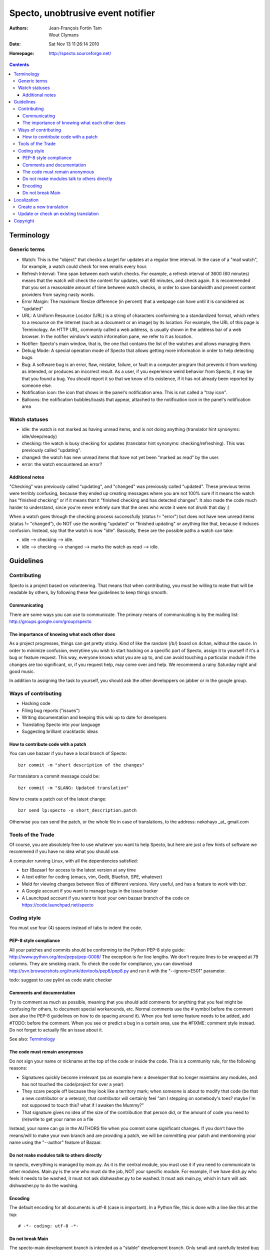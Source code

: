 ==================================
Specto, unobtrusive event notifier
==================================

:Authors:
	Jean-François Fortin Tam

	Wout Clymans

:Date: Sat Nov 13 11:26:14 2010

:Homepage: http://specto.sourceforge.net/

.. raw:: pdf

   PageBreak

.. contents::

.. raw:: pdf

   PageBreak

Terminology
===========

Generic terms
-------------

- Watch: This is the "object" that checks a target for updates at a regular
  time interval. In the case of a "mail watch", for example, a watch could
  check for new emails every hour.
- Refresh Interval: Time span between each watch checks. For example, a refresh
  interval of 3600 (60 minutes) means that the watch will check the content for
  updates, wait 60 minutes, and check again. It is recommended that you set a
  reasonable amount of time between watch checks, in order to save bandwidth
  and prevent content providers from saying nasty words.
- Error Margin: The maximum filesize difference (in percent) that a webpage can
  have until it is considered as "updated"
- URL: A Uniform Resource Locator (URL) is a string of characters conforming to
  a standardized format, which refers to a resource on the Internet (such as a
  document or an image) by its location. For example, the URL of this page is
  Terminology. An HTTP URL, commonly called a web address, is usually shown in
  the address bar of a web browser. In the notifier window's watch information
  pane, we refer to it as location.
- Notifier: Specto's main window, that is, the one that contains the list of the
  watches and allows managing them.
- Debug Mode: A special operation mode of Specto that allows getting more
  information in order to help detecting bugs.
- Bug: A software bug is an error, flaw, mistake, failure, or fault in a
  computer program that prevents it from working as intended, or produces an
  incorrect result. As a user, if you experience weird behavior from Specto,
  it may be that you found a bug. You should report it so that we know of its
  existence, if it has not already been reported by someone else.
- Notification icon: the icon that shows in the panel's notification area. This
  is not called a "tray icon".
- Balloons: the notification bubbles/toasts that appear, attached to the
  notification icon in the panel's notification area

Watch statuses
--------------

- idle: the watch is not marked as having unread items, and is not doing
  anything (translator hint synonyms: idle/sleep/ready)
- checking: the watch is busy checking for updates (translator hint synonyms:
  checking/refreshing). This was previously called "updating".
- changed: the watch has new unread items that have not yet been "marked as
  read" by the user.
- error: the watch encountered an error?

Additional notes
................

"Checking" was previously called "updating", and "changed" was previously called
"updated". These previous terms were terribly confusing, because they ended up
creating messages where you are not 100% sure if it means the watch has
"finished checking" or if it means that it "finished checking and has detected
changes". It also made the code much harder to understand, since you're never
entirely sure that the ones who wrote it were not drunk that day :)

When a watch goes through the checking process successfully (status != "error")
but does not have new unread items (status != "changed"), do NOT use the wording
"updated" or "finished updating" or anything like that, because it induces
confusion. Instead, say that the watch is now "idle". Basically, these are the
possible paths a watch can take:

- idle --> checking --> idle.
- idle --> checking --> changed --> marks the watch as read --> idle.


Guidelines
==========

Contributing
------------

Specto is a project based on volunteering. That means that when contributing,
you must be willing to make that will be readable by others, by following
these few guidelines to keep things smooth.

Communicating
.............

There are some ways you can use to communicate.
The primary means of communicating is by the mailing list:
http://groups.google.com/group/specto

The importance of knowing what each other does
..............................................

As a project progresses, things can get pretty sticky. Kind of like the random
(/b/) board on 4chan, without the sauce. In order to minimize confusion,
everytime you wish to start hacking on a specific part of Specto, assign it to
yourself if it's a bug or feature request. This way, everyone knows what you
are up to, and can avoid touching a particular module if the changes are too
significant, or, if you request help, may come over and help.
We recommend a rainy Saturday night and good music.

In addition to assigning the task to yourself, you should ask the other
developpers on jabber or in the google group.

Ways of contributing
--------------------

- Hacking code
- Filing bug reports ("issues")
- Writing documentation and keeping this wiki up to date for developers
- Translating Specto into your language
- Suggesting brilliant cracktastic ideas

How to contribute code with a patch
...................................

You can use bazaar if you have a local branch of Specto::

    bzr commit -m "short description of the changes"

For translators a commit message could be::

    bzr commit -m "$LANG: Updated translation"

Now to create a patch out of the latest change::

    bzr send lp:specto -o short_description.patch

Otherwise you can send the patch, or the whole file in case of
translations, to the address: nekohayo _at_ gmail.com

Tools of the Trade
------------------

Of course, you are absolutely free to use whatever you want to help Specto,
but here are just a few hints of software we recommend if you have no idea
what you should use.

A computer running Linux, with all the dependencies satisfied:

- bzr (Bazaar) for access to the latest version at any time
- A text editor for coding (emacs, vim, Gedit, Bluefish, SPE, whatever)
- Meld for viewing changes between files of different versions. Very useful,
  and has a feature to work with bzr.
- A Google account if you want to manage bugs in the issue tracker
- A Launchpad account if you want to host your own bazaar branch of the code on
  https://code.launchpad.net/specto

Coding style
------------

You must use four (4) spaces instead of tabs to indent the code.

PEP-8 style compliance
......................

All your patches and commits should be conforming to the Python PEP-8 style
guide: http://www.python.org/dev/peps/pep-0008/
The exception is for line lengths. We don't require lines to be wrapped at
79 columns. They are smoking crack. To check the code for compliance, you can
download http://svn.browsershots.org/trunk/devtools/pep8/pep8.py and run it
with the "--ignore=E501" parameter.

todo: suggest to use pylint as code static checker

Comments and documentation
..........................

Try to comment as much as possible, meaning that you should add comments for
anything that you feel might be confusing for others, to document special
workarounds, etc. Normal comments use the # symbol before the comment (see
also the PEP-8 guidelines on how to do spacing around it). When you feel some
feature needs to be added, add #TODO: before the comment. When you see or
predict a bug in a certain area, use the #FIXME: comment style instead.
Do not forget to actually file an issue about it.

See also: `Terminology`_



The code must remain anonymous
..............................

Do not sign your name or nickname at the top of the code or inside the code.
This is a community rule, for the following reasons:

- Signatures quickly become irrelevant (as an example here: a developer that no
  longer maintains any modules, and has not touched the code/project for over a
  year)
- They scare people off because they look like a territory mark; when someone
  is about to modify that code (be that a new contributor or a veteran), that
  contributor will certainly feel "am I stepping on somebody's toes? maybe
  I'm not supposed to touch this? what if I awaken the Mummy?"
- That signature gives no idea of the size of the contribution that person did,
  or the amount of code you need to (re)write to get your name on a file

Instead, your name can go in the AUTHORS file when you commit some significant
changes. If you don't have the means/will to make your own branch and are
providing a patch, we will be committing your patch and mentionning your name
using the "--author" feature of Bazaar.


Do not make modules talk to others directly
...........................................

In specto, everything is managed by main.py. As it is the central module,
you must use it if you need to communicate to other modules. Main.py is the
one who must do the job, NOT your specific module. For example, if we have
dish.py who feels it needs to be washed, it must not ask dishwasher.py to be
washed. It must ask main.py, which in turn will ask dishwasher.py to do the
washing.

Encoding
........

The default encoding for all documents is utf-8 (case is important).
In a Python file, this is done with a line like this at the top::

  # -*- coding: utf-8 -*-


Do not break Main
.................

The specto-main development branch is intended as a "stable" development branch.
Only small and carefully tested bug fixes should be committed directly to it.
Long-duration development is to be done in individual branches, which will be
merged periodically or on request when they have been heavily tested and found
to cause no regressions compared to Main. Thus, one can work on refactoring,
or a new incomplete feature, in a separate bazaar branch, without breaking the
stability of Specto's main development branch for the users who depend on it.
Also, in normal circumstances, you should start your individual branch by
"branching" off from specto-main, and merge only from main instead of other
individual branches.


Localization
============

Specto is translated using ``gettext`` and ``intltool``. Translation messages
are located in the ``po/`` directory.

Create a new translation
------------------------

Go into the directory ``po``:

1. Add the language code ``$LANG`` to the file ``LINGUAS``
2. Run ``intltool-update --pot`` and copy ``untitled.pot`` to ``$LANG.po``
3. Edit and check the whole file header:

   + Add yourself as author
   + Check ``plurals``

Fill in the charset used; Recommended encoding is utf-8.
When the header is filled-in, go to `Update or check an existing translation`_

Update or check an existing translation
---------------------------------------

Go to your Specto source directory.

Go to the translation directory ``po``::

   cd po/

To update and check the translation file, run::

   intltool-update $LANG

Now check and edit ``$LANG.po``.

Continue running ``intltool-update $LANG`` and check that you have 0 fuzzy and
0 untranslated, then you are finished.

You can send the translation to a repository, or as a patch, please
refer to `How to contribute code with a patch`_


Copyright
=========

The program Specto is released under the `GNU General Public Licence v2`:t:
(or at your option, any later version). Please see the main program file for
more information.

Specto © 2005-2010, Jean-François Fortin Tam and Wout Clymans

This documentation is released under the same terms as the main program.
The documentation sources are available inside the Specto source distribution.

.. View this document as PDF with::
      rst2pdf Manual.rst && xdg-open Manual.pdf
